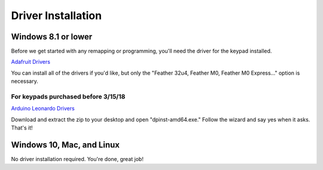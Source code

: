 Driver Installation
===================

Windows 8.1 or lower
********************

Before we get started with any remapping or programming, you'll need the driver for the keypad installed.

`Adafruit Drivers <https://github.com/adafruit/Adafruit_Windows_Drivers/releases/download/2.2.0/adafruit_drivers_2.2.0.0.exe>`_

You can install all of the drivers if you'd like, but only the "Feather 32u4, Feather M0, Feather M0 Express..." option is necessary.

For keypads purchased before 3/15/18
------------------------------------

`Arduino Leonardo Drivers <http://puu.sh/tg52G/f1255ee469.zip>`_

Download and extract the zip to your desktop and open "dpinst-amd64.exe." Follow the wizard and say yes when it asks. That's it!


Windows 10, Mac, and Linux
**************************

No driver installation required. You're done, great job!
